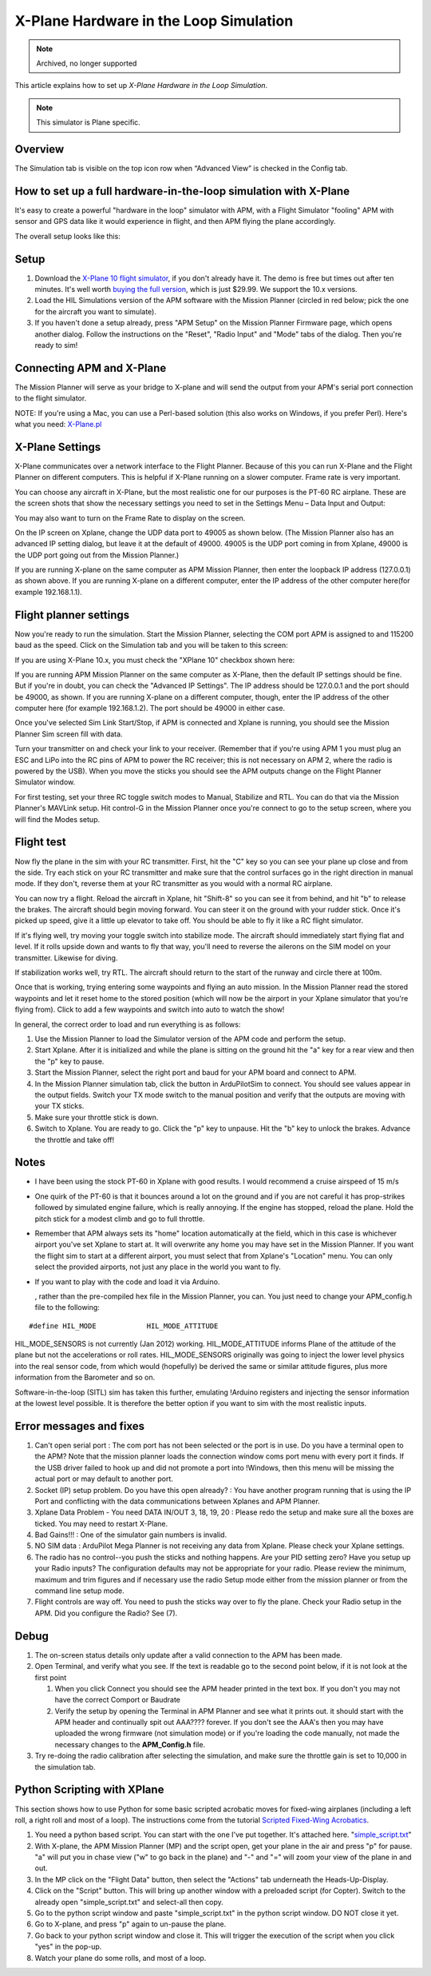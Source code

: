 .. _x-plane-hardware-in-the-loop-simulation:

=======================================
X-Plane Hardware in the Loop Simulation
=======================================

.. note:: Archived, no longer supported

This article explains how to set up *X-Plane Hardware in the Loop
Simulation*.

.. note::

   This simulator is Plane specific.

Overview
========

The Simulation tab is visible on the top icon row when “Advanced View”
is checked in the Config tab.

.. image:: ../images/Capture__2_.png
    :target: ../_images/Capture__2_.png

How to set up a full hardware-in-the-loop simulation with X-Plane
=================================================================

.. image:: ../images/Xplane1.jpg
    :target: ../_images/Xplane1.jpg

It's easy to create a powerful "hardware in the loop" simulator with
APM, with a Flight Simulator "fooling" APM with sensor and GPS data like
it would experience in flight, and then APM flying the plane
accordingly.

The overall setup looks like this:

.. image:: ../images/X-Plain-Sim1.jpg
    :target: ../_images/X-Plain-Sim1.jpg

Setup
=====

#. Download the `X-Plane 10 flight simulator <http://www.x-plane.com/desktop/home/>`__, if you don't
   already have it. The demo is free but times out after ten minutes.
   It's well worth `buying the full version <http://www.x-plane.com/store/landing/>`__, which is just
   $29.99. We support the 10.x versions.
#. Load the HIL Simulations version of the APM software with the Mission
   Planner (circled in red below; pick the one for the aircraft you want
   to simulate).
#. If you haven't done a setup already, press "APM Setup" on the Mission
   Planner Firmware page, which opens another dialog. Follow the
   instructions on the "Reset", "Radio Input" and "Mode" tabs of the
   dialog. Then you're ready to sim!

.. image:: ../images/missionplannerHIL1.jpg
    :target: ../_images/missionplannerHIL1.jpg

Connecting APM and X-Plane
==========================

The Mission Planner will serve as your bridge to X-plane and will send
the output from your APM's serial port connection to the flight
simulator.

NOTE: If you're using a Mac, you can use a Perl-based solution (this
also works on Windows, if you prefer Perl). Here's what you need:
`X-Plane.pl <http://api.ning.com/files/xRNyASq2LjL3D2W7-D-4tvKSdm-2NifDygSAVsFxnngOUoIC4XkcPnGyPL-zeJJRNrWyuifxCVSQnyMVibddCBg-OzRzLOQ9/XPlane.pl>`__

X-Plane Settings
================

X-Plane communicates over a network interface to the Flight Planner.
Because of this you can run X-Plane and the Flight Planner on different
computers. This is helpful if X-Plane running on a slower computer.
Frame rate is very important.

You can choose any aircraft in X-Plane, but the most realistic one for
our purposes is the PT-60 RC airplane. These are the screen shots that
show the necessary settings you need to set in the Settings Menu – Data
Input and Output:

.. image:: ../images/Xplane_menu1.jpg
    :target: ../_images/Xplane_menu1.jpg

.. image:: ../images/mavlinkhil1.jpg
    :target: ../_images/mavlinkhil1.jpg

You may also want to turn on the Frame Rate to display on the screen.

On the IP screen on Xplane, change the UDP data port to 49005 as shown
below. (The Mission Planner also has an advanced IP setting dialog, but
leave it at the default of 49000. 49005 is the UDP port coming in from
Xplane, 49000 is the UDP port going out from the Mission Planner.)

.. image:: ../images/xplane2.jpg
    :target: ../_images/xplane2.jpg

If you are running X-plane on the same computer as APM Mission Planner,
then enter the loopback IP address (127.0.0.1) as shown above. If you
are running X-plane on a different computer, enter the IP address of the
other computer here(for example 192.168.1.1).

Flight planner settings
=======================

Now you're ready to run the simulation. Start the Mission Planner,
selecting the COM port APM is assigned to and 115200 baud as the speed.
Click on the Simulation tab and you will be taken to this screen:

.. image:: ../images/missionplannersim.jpg
    :target: ../_images/missionplannersim.jpg

If you are using X-Plane 10.x, you must check the "XPlane 10" checkbox
shown here:

.. image:: ../images/xplane10.png
    :target: ../_images/xplane10.png

If you are running APM Mission Planner on the same computer as X-Plane,
then the default IP settings should be fine. But if you're in doubt, you
can check the "Advanced IP Settings". The IP address should be 127.0.0.1
and the port should be 49000, as shown. If you are running X-plane on a
different computer, though, enter the IP address of the other computer
here (for example 192.168.1.2). The port should be 49000 in either case.

Once you've selected Sim Link Start/Stop, if APM is connected and Xplane
is running, you should see the Mission Planner Sim screen fill with
data.

Turn your transmitter on and check your link to your receiver. (Remember
that if you're using APM 1 you must plug an ESC and LiPo into the RC
pins of APM to power the RC receiver; this is not necessary on APM 2,
where the radio is powered by the USB). When you move the sticks you
should see the APM outputs change on the Flight Planner Simulator
window.

For first testing, set your three RC toggle switch modes to Manual,
Stabilize and RTL. You can do that via the Mission Planner's MAVLink
setup. Hit control-G in the Mission Planner once you're connect to go to
the setup screen, where you will find the Modes setup.

Flight test
===========

Now fly the plane in the sim with your RC transmitter. First, hit the
"C" key so you can see your plane up close and from the side. Try each
stick on your RC transmitter and make sure that the control surfaces go
in the right direction in manual mode. If they don't, reverse them at
your RC transmitter as you would with a normal RC airplane.

You can now try a flight. Reload the aircraft in Xplane, hit "Shift-8"
so you can see it from behind, and hit "b" to release the brakes. The
aircraft should begin moving forward. You can steer it on the ground
with your rudder stick. Once it's picked up speed, give it a little up
elevator to take off. You should be able to fly it like a RC flight
simulator.

If it's flying well, try moving your toggle switch into stabilize mode.
The aircraft should immediately start flying flat and level. If it rolls
upside down and wants to fly that way, you'll need to reverse the
ailerons on the SIM model on your transmitter. Likewise for diving.

If stabilization works well, try RTL. The aircraft should return to the
start of the runway and circle there at 100m.

Once that is working, trying entering some waypoints and flying an auto
mission. In the Mission Planner read the stored waypoints and let it
reset home to the stored position (which will now be the airport in your
Xplane simulator that you're flying from). Click to add a few waypoints
and switch into auto to watch the show!

In general, the correct order to load and run everything is as follows:

#. Use the Mission Planner to load the Simulator version of the APM code
   and perform the setup.
#. Start Xplane. After it is initialized and while the plane is sitting
   on the ground hit the "a" key for a rear view and then the "p" key to
   pause.
#. Start the Mission Planner, select the right port and baud for your
   APM board and connect to APM.
#. In the Mission Planner simulation tab, click the button in
   ArduPilotSim to connect. You should see values appear in the output
   fields. Switch your TX mode switch to the manual position and verify
   that the outputs are moving with your TX sticks.
#. Make sure your throttle stick is down.
#. Switch to Xplane. You are ready to go. Click the "p" key to unpause.
   Hit the "b" key to unlock the brakes. Advance the throttle and take
   off!

Notes
=====

-  I have been using the stock PT-60 in Xplane with good results. I
   would recommend a cruise airspeed of 15 m/s
-  One quirk of the PT-60 is that it bounces around a lot on the ground
   and if you are not careful it has prop-strikes followed by simulated
   engine failure, which is really annoying. If the engine has stopped,
   reload the plane. Hold the pitch stick for a modest climb and go to
   full throttle.
-  Remember that APM always sets its "home" location automatically at
   the field, which in this case is whichever airport you've set Xplane
   to start at. It will overwrite any home you may have set in the
   Mission Planner. If you want the flight sim to start at a different
   airport, you must select that from Xplane's "Location" menu. You can
   only select the provided airports, not just any place in the world
   you want to fly.
-  If you want to play with the code and load it via Arduino.

   , rather than the pre-compiled hex file in the Mission Planner, you
   can. You just need to change your APM_config.h file to the
   following:

::

    #define HIL_MODE            HIL_MODE_ATTITUDE

HIL_MODE_SENSORS is not currently (Jan 2012) working.
HIL_MODE_ATTITUDE informs Plane of the attitude of the plane but not
the accelerations or roll rates. HIL_MODE_SENSORS originally was going
to inject the lower level physics into the real sensor code, from which
would (hopefully) be derived the same or similar attitude figures, plus
more information from the Barometer and so on.

Software-in-the-loop (SITL) sim has taken this further, emulating
!Arduino registers and injecting the sensor information at the lowest
level possible. It is therefore the better option if you want to sim
with the most realistic inputs.

Error messages and fixes
========================

#. Can't open serial port : The com port has not been selected or the
   port is in use. Do you have a terminal open to the APM? Note that the
   mission planner loads the connection window coms port menu with every
   port it finds. If the USB driver failed to hook up and did not
   promote a port into !Windows, then this menu will be missing the
   actual port or may default to another port.
#. Socket (IP) setup problem. Do you have this open already? : You have
   another program running that is using the IP Port and conflicting
   with the data communications between Xplanes and APM Planner.
#. Xplane Data Problem - You need DATA IN/OUT 3, 18, 19, 20 : Please
   redo the setup and make sure all the boxes are ticked. You may need
   to restart X-Plane.
#. Bad Gains!!! : One of the simulator gain numbers is invalid.
#. NO SIM data : ArduPilot Mega Planner is not receiving any data from
   Xplane. Please check your Xplane settings.
#. The radio has no control--you push the sticks and nothing happens.
   Are your PID setting zero? Have you setup up your Radio inputs? The
   configuration defaults may not be appropriate for your radio. Please
   review the minimum, maximum and trim figures and if necessary use the
   radio Setup mode either from the mission planner or from the command
   line setup mode.
#. Flight controls are way off. You need to push the sticks way over to
   fly the plane. Check your Radio setup in the APM. Did you configure
   the Radio? See (7).

Debug
=====

#. The on-screen status details only update after a valid connection to
   the APM has been made.
#. Open Terminal, and verify what you see. If the text is readable go to
   the second point below, if it is not look at the first point

   #. When you click Connect you should see the APM header printed in
      the text box. If you don't you may not have the correct Comport or
      Baudrate
   #. Verify the setup by opening the Terminal in APM Planner and see
      what it prints out. it should start with the APM header and
      continually spit out AAA???? forever. If you don't see the AAA's
      then you may have uploaded the wrong firmware (not simulation
      mode) or if you're loading the code manually, not made the
      necessary changes to the **APM_Config.h** file.

#. Try re-doing the radio calibration after selecting the simulation,
   and make sure the throttle gain is set to 10,000 in the simulation
   tab.

Python Scripting with XPlane
============================

This section shows how to use Python for some basic scripted acrobatic
moves for fixed-wing airplanes (including a left roll, a right roll and
most of a loop). The instructions come from the tutorial `Scripted Fixed-Wing Acrobatics <https://diydrones.com/profiles/blogs/scripted-fixed-wing-acrobatics>`__.

#. You need a python based script. You can start with the one I've put
   together. It's attached here.
   "`simple_script.txt <http://api.ning.com/files/e86-46o09Aysi4zyyv8mnDWV0ljIXbNUV*fTsE9MwLsZ8J1em1bwUNnHadjWSmygB*jnKvZwo7Bx0A*AHE8pZVGLkN9W4n1u/simple_script.txt>`__\ "
#. With X-plane, the APM Mission Planner (MP) and the script open, get
   your plane in the air and press "p" for pause. "a" will put you in
   chase view ("w" to go back in the plane) and "-" and "=" will zoom
   your view of the plane in and out.
#. In the MP click on the "Flight Data" button, then select the
   "Actions" tab underneath the Heads-Up-Display.
#. Click on the "Script" button. This will bring up another window with
   a preloaded script (for Copter). Switch to the already open
   "simple_script.txt" and select-all then copy.
#. Go to the python script window and paste "simple_script.txt" in the
   python script window. DO NOT close it yet.
#. Go to X-plane, and press "p" again to un-pause the plane.
#. Go back to your python script window and close it. This will trigger
   the execution of the script when you click "yes" in the pop-up.
#. Watch your plane do some rolls, and most of a loop.
